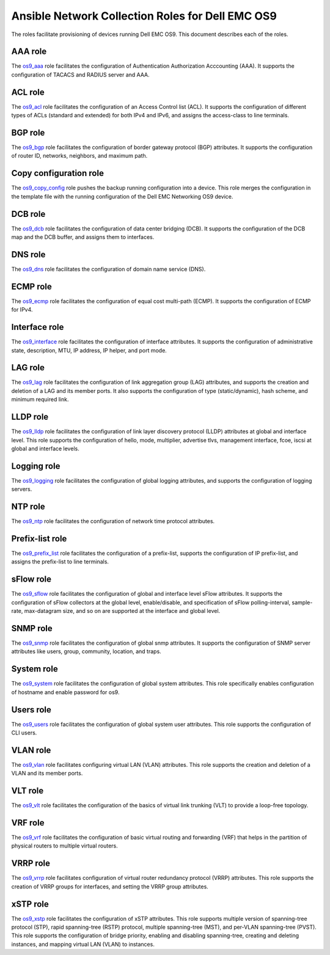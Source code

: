 ##############################################################
Ansible Network Collection Roles for Dell EMC OS9
##############################################################

The roles facilitate provisioning of devices running Dell EMC OS9. This document describes each of the roles.

AAA role
--------

The `os9_aaa <https://github.com/ansible-collections/dellemc.os9/blob/master/roles/os9_aaa/README.md>`_ role facilitates the configuration of Authentication Authorization Acccounting (AAA). It supports the configuration of TACACS and RADIUS server and AAA.


ACL role
--------

The `os9_acl <https://github.com/ansible-collections/dellemc.os9/blob/master/roles/os9_acl/README.md>`_ role facilitates the configuration of an Access Control list (ACL). It supports the configuration of different types of ACLs (standard and extended) for both IPv4 and IPv6, and assigns the access-class to line terminals.


BGP role
--------

The `os9_bgp <https://github.com/ansible-collections/dellemc.os9/blob/master/roles/os9_bgp/README.md>`_ role facilitates the configuration of border gateway protocol (BGP) attributes. It supports the configuration of router ID, networks, neighbors, and maximum path.


Copy configuration role
-----------------------

The `os9_copy_config <https://github.com/ansible-collections/dellemc.os9/blob/master/roles/os9_copy_config/README.md>`_ role pushes the backup running configuration into a device. This role merges the configuration in the template file with the running configuration of the Dell EMC Networking OS9 device.


DCB role
--------

The `os9_dcb <https://github.com/ansible-collections/dellemc.os9/blob/master/roles/os9_dcb/README.md>`_ role facilitates the configuration of data center bridging (DCB). It supports the configuration of the DCB map and the DCB buffer, and assigns them to interfaces.


DNS role
--------

The `os9_dns <https://github.com/ansible-collections/dellemc.os9/blob/master/roles/os9_dns/README.md>`_ role facilitates the configuration of domain name service (DNS).


ECMP role
---------

The `os9_ecmp <https://github.com/ansible-collections/dellemc.os9/blob/master/roles/os9_ecmp/README.md>`_ role facilitates the configuration of equal cost multi-path (ECMP). It supports the configuration of ECMP for IPv4.


Interface role
--------------

The `os9_interface <https://github.com/ansible-collections/dellemc.os9/blob/master/roles/os9_interface/README.md>`_ role facilitates the configuration of interface attributes. It supports the configuration of administrative state, description, MTU, IP address, IP helper, and port mode. 


LAG role
--------

The `os9_lag <https://github.com/ansible-collections/dellemc.os9/blob/master/roles/os9_lag/README.md>`_ role facilitates the configuration of link aggregation group (LAG) attributes, and supports the creation and deletion of a LAG and its member ports. It also supports the configuration of type (static/dynamic), hash scheme, and minimum required link.


LLDP role
---------

The `os9_lldp <https://github.com/ansible-collections/dellemc.os9/blob/master/roles/os9_lldp/README.md>`_ role facilitates the configuration of link layer discovery protocol (LLDP) attributes at global and interface level. This role supports the configuration of hello, mode, multiplier, advertise tlvs, management interface, fcoe, iscsi at global and interface levels.


Logging role
------------

The `os9_logging <https://github.com/ansible-collections/dellemc.os9/blob/master/roles/os9_logging/README.md>`_ role facilitates the configuration of global logging attributes, and supports the configuration of logging servers.


NTP role
--------

The `os9_ntp <https://github.com/ansible-collections/dellemc.os9/blob/master/roles/os9_ntp/README.md>`_ role facilitates the configuration of network time protocol attributes.


Prefix-list role
----------------

The `os9_prefix_list <https://github.com/ansible-collections/dellemc.os9/blob/master/roles/os9_prefix_list/README.md>`_ role facilitates the configuration of a prefix-list, supports the configuration of IP prefix-list, and assigns the prefix-list to line terminals.


sFlow role
----------

The `os9_sflow <https://github.com/ansible-collections/dellemc.os9/blob/master/roles/os9_sflow/README.md>`_ role facilitates the configuration of global and interface level sFlow attributes. It supports the configuration of sFlow collectors at the global level, enable/disable, and specification of sFlow polling-interval, sample-rate, max-datagram size, and so on are supported at the interface and global level.


SNMP role
---------

The `os9_snmp <https://github.com/ansible-collections/dellemc.os9/blob/master/roles/os9_snmp/README.md>`_ role facilitates the configuration of global snmp attributes. It supports the configuration of SNMP server attributes like users, group, community, location, and traps.


System role
-----------

The `os9_system <https://github.com/ansible-collections/dellemc.os9/blob/master/roles/os9_system/README.md>`_ role facilitates the configuration of global system attributes. This role specifically enables configuration of hostname and enable password for os9.


Users role
----------

The `os9_users <https://github.com/ansible-collections/dellemc.os9/blob/master/roles/os9_users/README.md>`_ role facilitates the configuration of global system user attributes. This role supports the configuration of CLI users.


VLAN role
---------

The `os9_vlan <https://github.com/ansible-collections/dellemc.os9/blob/master/roles/os9_vlan/README.md>`_ role facilitates configuring virtual LAN (VLAN) attributes. This role supports the creation and deletion of a VLAN and its member ports.


VLT role
--------

The `os9_vlt <https://github.com/ansible-collections/dellemc.os9/blob/master/roles/os9_vlt/README.md>`_ role facilitates the configuration of the basics of virtual link trunking (VLT) to provide a loop-free topology.


VRF role
--------

The `os9_vrf <https://github.com/ansible-collections/dellemc.os9/blob/master/roles/os9_vrf/README.md>`_ role facilitates the configuration of basic virtual routing and forwarding (VRF) that helps in the partition of physical routers to multiple virtual routers.


VRRP role
---------

The `os9_vrrp <https://github.com/ansible-collections/dellemc.os9/blob/master/roles/os9_vrrp/README.md>`_ role facilitates configuration of virtual router redundancy protocol (VRRP) attributes. This role supports the creation of VRRP groups for interfaces, and setting the VRRP group attributes.


xSTP role
---------

The `os9_xstp <https://github.com/ansible-collections/dellemc.os9/blob/master/roles/os9_xstp/README.md>`_ role facilitates the configuration of xSTP attributes. This role supports multiple version of spanning-tree protocol (STP), rapid spanning-tree (RSTP) protocol, multiple spanning-tree (MST), and per-VLAN spanning-tree (PVST). This role supports the configuration of bridge priority, enabling and disabling spanning-tree, creating and deleting instances, and mapping virtual LAN (VLAN) to instances.
